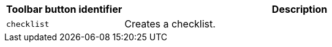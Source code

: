 [cols="1,3",options="header"]
|===
|Toolbar button identifier |Description
|`+checklist+` |Creates a checklist.
|===
